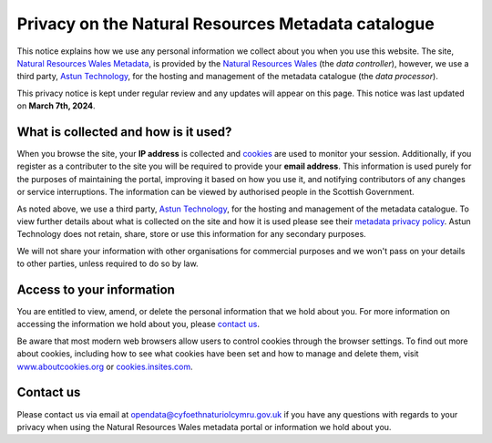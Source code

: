 Privacy on the Natural Resources Metadata catalogue
===================================================

This notice explains how we use any personal information we collect about you when you use this website. The site, `Natural Resources Wales Metadata <https://metadata.naturalresources.wales/>`__, is provided by the `Natural Resources Wales <https://naturalresources.wales/>`__ (the *data controller*), however, we use a third party, `Astun Technology <https://astuntechnology.com/>`__, for the hosting and management of the metadata catalogue (the *data processor*).

This privacy notice is kept under regular review and any updates will appear on this page. This notice was last updated on **March 7th, 2024**.

What is collected and how is it used?
-------------------------------------

When you browse the site, your **IP address** is collected and `cookies <https://cookies.insites.com/>`__ are used to monitor your session. Additionally,
if you register as a contributer to the site you will be required to provide your **email address**. This information is used purely for the purposes of
maintaining the portal, improving it based on how you use it, and notifying contributors of any changes or service interruptions. The information can
be viewed by authorised people in the Scottish Government.

As noted above, we use a third party, `Astun Technology <https://astuntechnology.com/>`__, for the hosting and management of the metadata catalogue.
To view further details about what is collected on the site and how it is used please see their `metadata privacy policy <https://www.astuntechnology.com/privacy-policy/privacy-policy-metadata/>`__.
Astun Technology does not retain, share, store or use this information for any secondary purposes.

We will not share your information with other organisations for commercial purposes and we won't pass on your details to other parties, unless required
to do so by law.

Access to your information
--------------------------

You are entitled to view, amend, or delete the personal information that we hold about you. For more information on accessing
the information we hold about you, please `contact us <mailto:opendata@cyfoethnaturiolcymru.gov.uk>`__.

Be aware that most modern web browsers allow users to control cookies through the browser settings. To find out more about cookies, including how to
see what cookies have been set and how to manage and delete them, visit `www.aboutcookies.org <https://www.aboutcookies.org/>`__ or `cookies.insites.com <https://cookies.insites.com/>`__.

Contact us
----------

Please contact us via email at `opendata@cyfoethnaturiolcymru.gov.uk <mailto:opendata@cyfoethnaturiolcymru.gov.uk>`__ if you have any questions with regards to your privacy when using the Natural Resources Wales metadata portal or information we hold about you.

